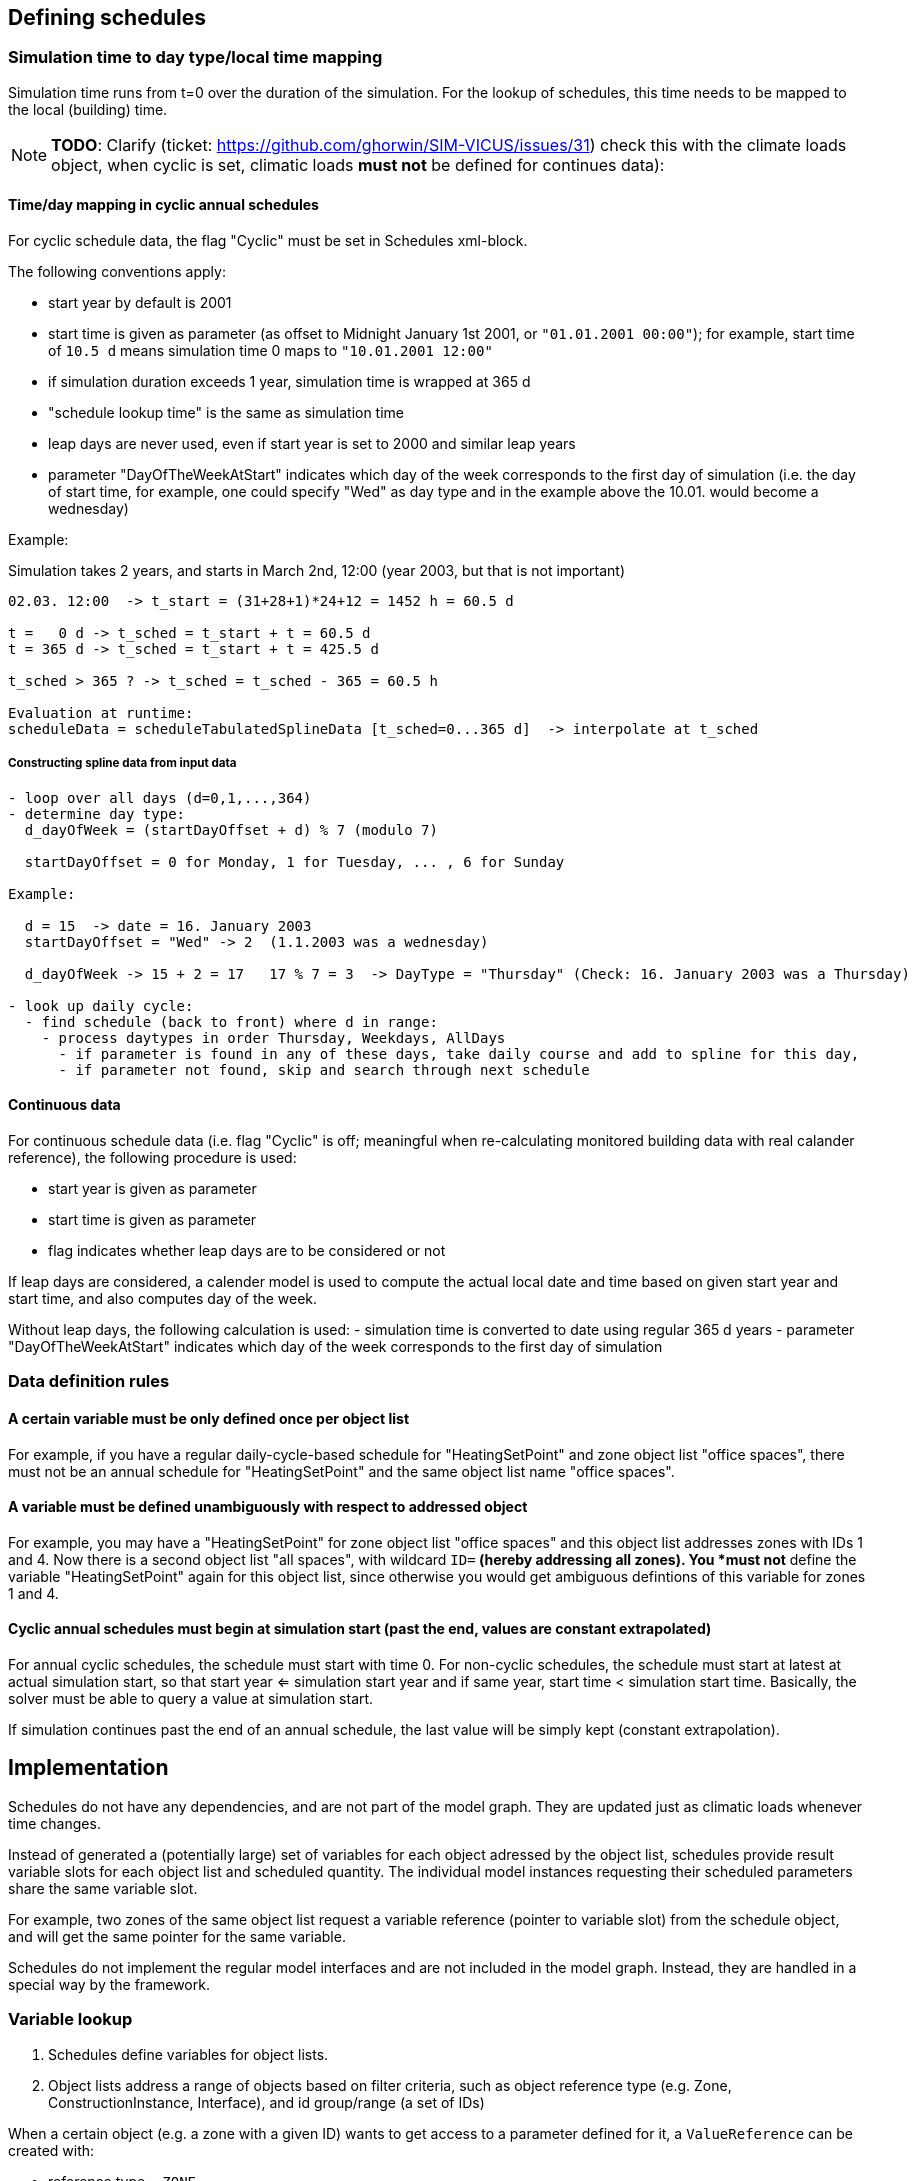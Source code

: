 ## Defining schedules

### Simulation time to day type/local time mapping

Simulation time runs from t=0 over the duration of the simulation. For the lookup of schedules, this time needs to be mapped to the local (building) time.


[NOTE]
====
*TODO*:
Clarify (ticket: https://github.com/ghorwin/SIM-VICUS/issues/31) check this with the climate loads object, when cyclic is set, climatic loads *must not* be defined for continues data):
====

#### Time/day mapping in cyclic annual schedules

For cyclic schedule data, the flag "Cyclic" must be set in Schedules xml-block.

The following conventions apply:

- start year by default is 2001
- start time is given as parameter (as offset to Midnight January 1st 2001, or `"01.01.2001 00:00"`); for example, start time of `10.5 d` means simulation time 0 maps to `"10.01.2001 12:00"`
- if simulation duration exceeds 1 year, simulation time is wrapped at 365 d
- "schedule lookup time" is the same as simulation time
- leap days are never used, even if start year is set to 2000 and similar leap years
- parameter "DayOfTheWeekAtStart" indicates which day of the week corresponds to the first day of simulation (i.e. the day of start time, for example, one could specify "Wed" as day type and in the example above the 10.01. would become a wednesday)

Example:

Simulation takes 2 years, and starts in March 2nd, 12:00  (year 2003, but that is not important)


```
02.03. 12:00  -> t_start = (31+28+1)*24+12 = 1452 h = 60.5 d

t =   0 d -> t_sched = t_start + t = 60.5 d
t = 365 d -> t_sched = t_start + t = 425.5 d

t_sched > 365 ? -> t_sched = t_sched - 365 = 60.5 h

Evaluation at runtime:
scheduleData = scheduleTabulatedSplineData [t_sched=0...365 d]  -> interpolate at t_sched
```

##### Constructing spline data from input data

```
- loop over all days (d=0,1,...,364)
- determine day type:
  d_dayOfWeek = (startDayOffset + d) % 7 (modulo 7)

  startDayOffset = 0 for Monday, 1 for Tuesday, ... , 6 for Sunday
  
Example:
  
  d = 15  -> date = 16. January 2003
  startDayOffset = "Wed" -> 2  (1.1.2003 was a wednesday)
  
  d_dayOfWeek -> 15 + 2 = 17   17 % 7 = 3  -> DayType = "Thursday" (Check: 16. January 2003 was a Thursday)
  
- look up daily cycle:
  - find schedule (back to front) where d in range:
    - process daytypes in order Thursday, Weekdays, AllDays
      - if parameter is found in any of these days, take daily course and add to spline for this day,
      - if parameter not found, skip and search through next schedule
```




#### Continuous data

For continuous schedule data (i.e. flag "Cyclic" is off; meaningful when re-calculating monitored building data with real calander reference), the following procedure is used:

- start year is given as parameter
- start time is given as parameter
- flag indicates whether leap days are to be considered or not

If leap days are considered, a calender model is used to compute the actual local date and time based on given start year and start time, and also computes day of the week.

Without leap days, the following calculation is used:
- simulation time is converted to date using regular 365 d years
- parameter "DayOfTheWeekAtStart" indicates which day of the week corresponds to the first day of simulation


### Data definition rules

#### A certain variable must be only defined once per object list

For example, if you have a regular daily-cycle-based schedule for "HeatingSetPoint" and zone object list "office spaces", there must not be an annual schedule for "HeatingSetPoint" and the same object list name "office spaces". 

#### A variable must be defined unambiguously with respect to addressed object

For example, you may have a "HeatingSetPoint" for zone object list "office spaces" and this object list addresses zones with IDs 1 and 4. Now there is a second object list "all spaces", with wildcard `ID=*` (hereby addressing all zones). You *must not* define the variable "HeatingSetPoint" again for this object list, since otherwise you would get ambiguous defintions of this variable for zones 1 and 4.

#### Cyclic annual schedules must begin at simulation start (past the end, values are constant extrapolated)

For annual cyclic schedules, the schedule must start with time 0. For non-cyclic schedules, the schedule must start at latest at actual simulation start, so that start year <= simulation start year and if same year, start time < simulation start time. Basically, the solver must be able to query a value at simulation start.

If simulation continues past the end of an annual schedule, the last value will be simply kept (constant extrapolation).



## Implementation

Schedules do not have any dependencies, and are not part of the model graph. They are updated just as climatic loads whenever time changes.

Instead of generated a (potentially large) set of variables for each object adressed by the object list, schedules provide result variable slots for each object list and scheduled quantity. The individual model instances requesting their scheduled parameters share the same variable slot.

For example, two zones of the same object list request a variable reference (pointer to variable slot) from the schedule object, and will get the same pointer for the same variable.

Schedules do not implement the regular model interfaces and are not included in the model graph. Instead, they are handled in a special way by the framework.

### Variable lookup

1. Schedules define variables for object lists.
2. Object lists address a range of objects based on filter criteria, such as object reference type (e.g. Zone, ConstructionInstance, Interface), and id group/range (a set of IDs)

When a certain object (e.g. a zone with a given ID) wants to get access to a parameter defined for it, a `ValueReference` can be created with:

- reference type = `ZONE`
- id = zone-id
- variable_name = required scheduled parameter name

and the schedule object may then lookup the variable as follows:

- cycle through all known object lists (i.e. object lists used in schedule definitions)
- check if reference type matches, and if id-name is in ID group of object list
- if object list was found, resolve variable name (from enumeration `Results`)
- search map for this parameter name for a key that matches the object list`s name
- if match was found, return offset/pointer to the respective result variable
- in all other cases, return nullptr

### Variable lookup for outputs/lookup by schedule name

It may be possible to directly reference a scheduled parameter without going through the zone first. In this case, there is the problem, that an input reference cannot hold both quantity name *and* object list name.

With the current data structure it is not possible, to identify a quantity and objectlist by separate data members. Hence, we need to combine the information into the quantity name.

Such a reference could look like:

- reference type = `SCHEDULE` (or `OBJECT_LIST`???)
- id = 0 (unused)
- variable_name = <object list name>.<required scheduled parameter name>

For example. "All zones.HeatingSetPoint" would address the variable "HeatingSetPoint" defined for object list "All zones". Naturally, this implies that . characters are forbidden as object list or variable names.